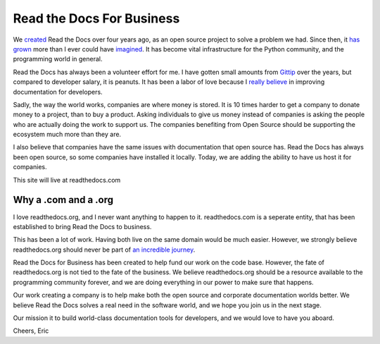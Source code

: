 Read the Docs For Business
==========================

We `created`_ Read the Docs over four years ago,
as an open source project to solve a problem we had.
Since then,
it `has grown`_ more than I ever could have `imagined`_.
It has become vital infrastructure for the Python community,
and the programming world in general.

Read the Docs has always been a volunteer effort for me.
I have gotten small amounts from `Gittip`_ over the years,
but compared to developer salary,
it is peanuts.
It has been a labor of love because I `really believe`_ in improving documentation for developers.

Sadly,
the way the world works,
companies are where money is stored.
It is 10 times harder to get a company to donate money to a project,
than to buy a product.
Asking individuals to give us money instead of companies is asking the people who are actually doing the work to support us.
The companies benefiting from Open Source should be supporting the ecosystem much more than they are.

I also believe that companies have the same issues with documentation that open source has.
Read the Docs has always been open source,
so some companies have installed it locally.
Today,
we are adding the ability to have us host it for companies.

This site will live at readthedocs.com

Why a .com and a .org
~~~~~~~~~~~~~~~~~~~~~

I love readthedocs.org,
and I never want anything to happen to it.
readthedocs.com is a seperate entity,
that has been established to bring Read the Docs to business.

This has been a lot of work.
Having both live on the same domain would be much easier.
However,
we strongly believe readthedocs.org should never be part of `an incredible journey`_.

Read the Docs for Business has been created to help fund our work on the code base.
However, the fate of readthedocs.org is not tied to the fate of the business.
We believe readthedocs.org should be a resource available to the programming community forever,
and we are doing everything in our power to make sure that happens.

Our work creating a company is to help make both the open source and corporate documentation worlds better.
We believe Read the Docs solves a real need in the software world,
and we hope you join us in the next stage.

Our mission it to build world-class documentation tools for developers,
and we would love to have you aboard.

Cheers,
Eric

.. _created: http://ericholscher.com/blog/2010/aug/16/announcing-read-docs/
.. _Gittip: http://ericholscher.com/blog/2013/sep/25/help-me-improve-documentation/
.. _really believe: http://ericholscher.com/blog/2012/jan/22/why-read-docs-matters/
.. _has grown: http://ericholscher.com/blog/2013/dec/23/read-the-docs-2013-stats/
.. _an incredible journey: http://ourincrediblejourney.tumblr.com/
.. _imagined: http://www.seethestats.com/site/readthedocs.org
